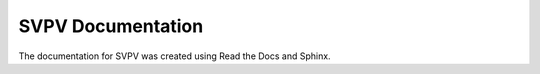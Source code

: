 SVPV Documentation
=======================================

The documentation for SVPV was created using Read the Docs and Sphinx.
